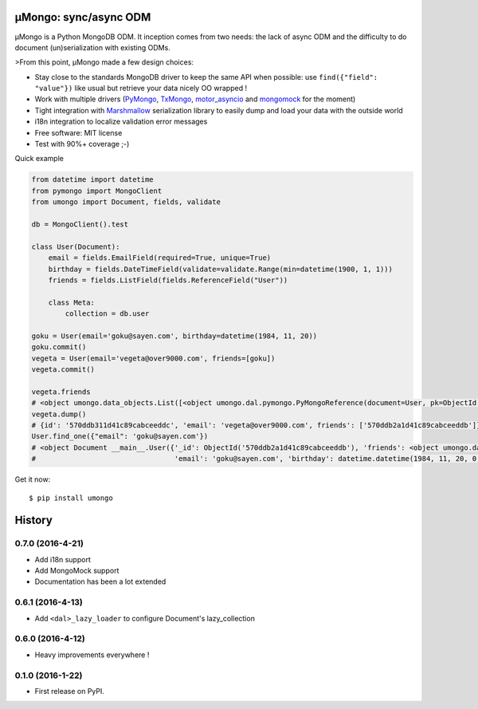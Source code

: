 ======================
μMongo: sync/async ODM
======================

.. image:: https://img.shields.io/pypi/v/umongo.svg
        :target: https://pypi.python.org/pypi/umongo

.. image:: https://img.shields.io/travis/Scille/umongo.svg
        :target: https://travis-ci.org/Scille/umongo

.. image:: https://readthedocs.org/projects/umongo/badge/?version=latest
        :target: http://umongo.readthedocs.org/en/latest/?badge=latest
        :alt: Documentation Status

.. image:: https://coveralls.io/repos/github/Scille/umongo/badge.svg?branch=master
    :target: https://coveralls.io/github/Scille/umongo?branch=master
    :alt: Code coverage

μMongo is a Python MongoDB ODM. It inception comes from two needs:
the lack of async ODM and the difficulty to do document (un)serialization
with existing ODMs.

>From this point, μMongo made a few design choices:

- Stay close to the standards MongoDB driver to keep the same API when possible:
  use ``find({"field": "value"})`` like usual but retrieve your data nicely OO wrapped !
- Work with multiple drivers (PyMongo_, TxMongo_, motor_asyncio_ and mongomock_ for the moment)
- Tight integration with Marshmallow_ serialization library to easily
  dump and load your data with the outside world
- i18n integration to localize validation error messages
- Free software: MIT license
- Test with 90%+ coverage ;-)

.. _PyMongo: https://api.mongodb.org/python/current/
.. _TxMongo: https://txmongo.readthedocs.org/en/latest/
.. _motor_asyncio: https://motor.readthedocs.org/en/stable/
.. _mongomock: https://github.com/vmalloc/mongomock
.. _Marshmallow: http://marshmallow.readthedocs.org

Quick example

.. code-block:: python

    from datetime import datetime
    from pymongo import MongoClient
    from umongo import Document, fields, validate

    db = MongoClient().test

    class User(Document):
        email = fields.EmailField(required=True, unique=True)
        birthday = fields.DateTimeField(validate=validate.Range(min=datetime(1900, 1, 1)))
        friends = fields.ListField(fields.ReferenceField("User"))

        class Meta:
            collection = db.user

    goku = User(email='goku@sayen.com', birthday=datetime(1984, 11, 20))
    goku.commit()
    vegeta = User(email='vegeta@over9000.com', friends=[goku])
    vegeta.commit()

    vegeta.friends
    # <object umongo.data_objects.List([<object umongo.dal.pymongo.PyMongoReference(document=User, pk=ObjectId('5717568613adf27be6363f78'))>])>
    vegeta.dump()
    # {id': '570ddb311d41c89cabceeddc', 'email': 'vegeta@over9000.com', friends': ['570ddb2a1d41c89cabceeddb']}
    User.find_one({"email": 'goku@sayen.com'})
    # <object Document __main__.User({'_id': ObjectId('570ddb2a1d41c89cabceeddb'), 'friends': <object umongo.data_objects.List([])>,
    #                                 'email': 'goku@sayen.com', 'birthday': datetime.datetime(1984, 11, 20, 0, 0)})>

Get it now::

    $ pip install umongo


=======
History
=======

0.7.0 (2016-4-21)
-----------------

* Add i18n support
* Add MongoMock support
* Documentation has been a lot extended

0.6.1 (2016-4-13)
-----------------

* Add ``<dal>_lazy_loader`` to configure Document's lazy_collection

0.6.0 (2016-4-12)
-----------------

* Heavy improvements everywhere !

0.1.0 (2016-1-22)
-----------------

* First release on PyPI.



